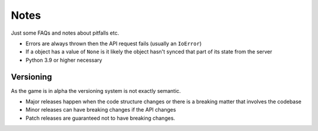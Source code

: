 Notes
=========
Just some FAQs and notes about pitfalls etc.

- Errors are always thrown then the API request fails (usually an ``IoError``)
- If a object has a value of ``None`` is it likely the object hasn't synced that part of its state from the server
- Python 3.9 or higher necessary

Versioning
_______________
As the game is in alpha the versioning system is not exactly semantic.

- Major releases happen when the code structure changes or there is a breaking matter that involves the codebase
- Minor releases can have breaking changes if the API changes
- Patch releases are guaranteed not to have breaking changes.
